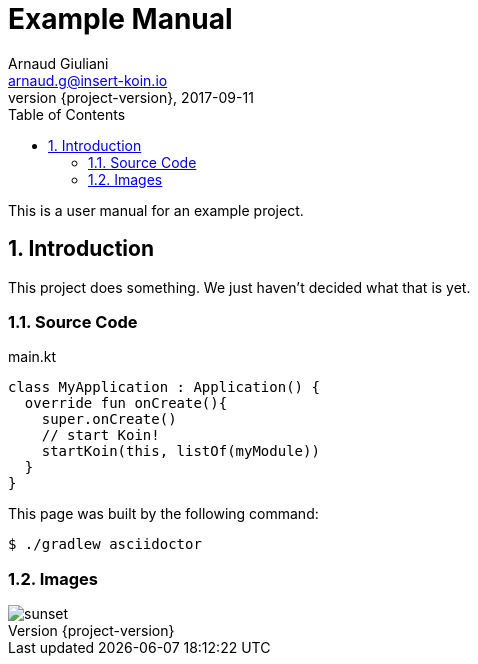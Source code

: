 :doctype: book
:toc: left
:toclevels: 4
:icons: font
:source-highlighter: prettify
:numbered:

= Example Manual
Arnaud Giuliani <arnaud.g@insert-koin.io>
2017-09-11
:revnumber: {project-version}
:example-caption!:
ifndef::imagesdir[:imagesdir: images]
ifndef::sourcedir[:sourcedir: ../kotlin]

This is a user manual for an example project.

== Introduction

This project does something.
We just haven't decided what that is yet.

=== Source Code

.main.kt
[source,kotlin]
----
class MyApplication : Application() {
  override fun onCreate(){
    super.onCreate()
    // start Koin!
    startKoin(this, listOf(myModule))
  }
}
----

This page was built by the following command:

 $ ./gradlew asciidoctor

=== Images

[.thumb]
image::sunset.jpg[scaledwidth=75%]
